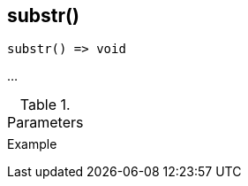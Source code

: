 [.nxsl-function]
[[func-substr]]
== substr()

// TODO: add description

[source,c]
----
substr() => void
----

…

.Parameters
[cols="1,3" grid="none", frame="none"]
|===
||
|===

.Return

.Example
[.source]
....
....
